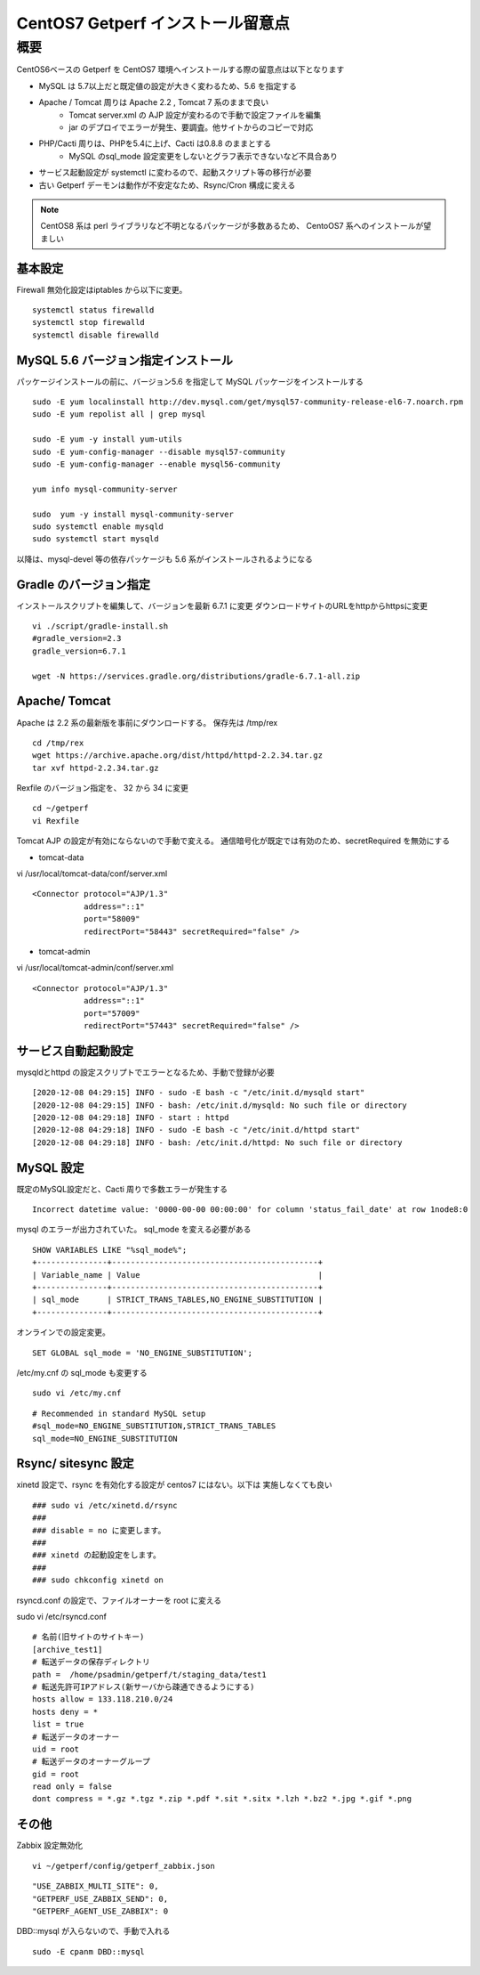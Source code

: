 ==================================
CentOS7 Getperf インストール留意点
==================================

概要
====

CentOS6ベースの Getperf を CentOS7 環境へインストールする際の留意点は以下となります

* MySQL は 5.7以上だと既定値の設定が大きく変わるため、5.6 を指定する
* Apache / Tomcat 周りは Apache 2.2 , Tomcat 7 系のままで良い
    * Tomcat server.xml の AJP 設定が変わるので手動で設定ファイルを編集
    * jar のデプロイでエラーが発生、要調査。他サイトからのコピーで対応
* PHP/Cacti 周りは、PHPを5.4に上げ、Cacti は0.8.8 のままとする
    * MySQL のsql_mode 設定変更をしないとグラフ表示できないなど不具合あり
* サービス起動設定が systemctl に変わるので、起動スクリプト等の移行が必要
* 古い Getperf デーモンは動作が不安定なため、Rsync/Cron 構成に変える

.. note::

    CentOS8 系は perl ライブラリなど不明となるパッケージが多数あるため、
    CentoOS7 系へのインストールが望ましい

基本設定
---------

Firewall 無効化設定はiptables から以下に変更。

::

    systemctl status firewalld 
    systemctl stop firewalld 
    systemctl disable firewalld 


MySQL 5.6 バージョン指定インストール
---------------------------------------

パッケージインストールの前に、バージョン5.6 を指定して MySQL
パッケージをインストールする

::

    sudo -E yum localinstall http://dev.mysql.com/get/mysql57-community-release-el6-7.noarch.rpm
    sudo -E yum repolist all | grep mysql

    sudo -E yum -y install yum-utils
    sudo -E yum-config-manager --disable mysql57-community
    sudo -E yum-config-manager --enable mysql56-community

    yum info mysql-community-server

    sudo  yum -y install mysql-community-server
    sudo systemctl enable mysqld
    sudo systemctl start mysqld

以降は、mysql-devel 等の依存パッケージも 5.6 系がインストールされるようになる

Gradle のバージョン指定
------------------------

インストールスクリプトを編集して、バージョンを最新 6.7.1 に変更
ダウンロードサイトのURLをhttpからhttpsに変更

::

    vi ./script/gradle-install.sh
    #gradle_version=2.3
    gradle_version=6.7.1

    wget -N https://services.gradle.org/distributions/gradle-6.7.1-all.zip

Apache/ Tomcat 
------------------

Apache は 2.2 系の最新版を事前にダウンロードする。
保存先は /tmp/rex

::

    cd /tmp/rex
    wget https://archive.apache.org/dist/httpd/httpd-2.2.34.tar.gz
    tar xvf httpd-2.2.34.tar.gz

Rexfile のバージョン指定を、 32 から 34 に変更

::

    cd ~/getperf
    vi Rexfile

Tomcat AJP の設定が有効にならないので手動で変える。
通信暗号化が既定では有効のため、secretRequired を無効にする

* tomcat-data

vi /usr/local/tomcat-data/conf/server.xml

::

    <Connector protocol="AJP/1.3"
               address="::1"
               port="58009"
               redirectPort="58443" secretRequired="false" />

* tomcat-admin

vi /usr/local/tomcat-admin/conf/server.xml

::

    <Connector protocol="AJP/1.3"
               address="::1"
               port="57009"
               redirectPort="57443" secretRequired="false" />


サービス自動起動設定
---------------------

mysqldとhttpd の設定スクリプトでエラーとなるため、手動で登録が必要

::

    [2020-12-08 04:29:15] INFO - sudo -E bash -c "/etc/init.d/mysqld start"
    [2020-12-08 04:29:15] INFO - bash: /etc/init.d/mysqld: No such file or directory
    [2020-12-08 04:29:18] INFO - start : httpd
    [2020-12-08 04:29:18] INFO - sudo -E bash -c "/etc/init.d/httpd start"
    [2020-12-08 04:29:18] INFO - bash: /etc/init.d/httpd: No such file or directory

MySQL 設定
-------------

既定のMySQL設定だと、Cacti 周りで多数エラーが発生する

::

    Incorrect datetime value: '0000-00-00 00:00:00' for column 'status_fail_date' at row 1node8:0

mysql のエラーが出力されていた。 sql_mode を変える必要がある

::

    SHOW VARIABLES LIKE "%sql_mode%";
    +---------------+--------------------------------------------+
    | Variable_name | Value                                      |
    +---------------+--------------------------------------------+
    | sql_mode      | STRICT_TRANS_TABLES,NO_ENGINE_SUBSTITUTION |
    +---------------+--------------------------------------------+

オンラインでの設定変更。

::

    SET GLOBAL sql_mode = 'NO_ENGINE_SUBSTITUTION';

/etc/my.cnf の sql_mode も変更する

::

    sudo vi /etc/my.cnf

::

    # Recommended in standard MySQL setup
    #sql_mode=NO_ENGINE_SUBSTITUTION,STRICT_TRANS_TABLES
    sql_mode=NO_ENGINE_SUBSTITUTION

Rsync/ sitesync 設定
-----------------------

xinetd 設定で、rsync を有効化する設定が centos7 にはない。以下は
実施しなくても良い

::

    ### sudo vi /etc/xinetd.d/rsync
    ### 
    ### disable = no に変更します。
    ### 
    ### xinetd の起動設定をします。
    ### 
    ### sudo chkconfig xinetd on

rsyncd.conf の設定で、ファイルオーナーを root に変える

sudo vi /etc/rsyncd.conf

::

    # 名前(旧サイトのサイトキー)
    [archive_test1]
    # 転送データの保存ディレクトリ
    path =  /home/psadmin/getperf/t/staging_data/test1
    # 転送先許可IPアドレス(新サーバから疎通できるようにする)
    hosts allow = 133.118.210.0/24
    hosts deny = *
    list = true
    # 転送データのオーナー
    uid = root
    # 転送データのオーナーグループ
    gid = root
    read only = false
    dont compress = *.gz *.tgz *.zip *.pdf *.sit *.sitx *.lzh *.bz2 *.jpg *.gif *.png

その他
------

Zabbix 設定無効化

::

    vi ~/getperf/config/getperf_zabbix.json

::

        "USE_ZABBIX_MULTI_SITE": 0,
        "GETPERF_USE_ZABBIX_SEND": 0,
        "GETPERF_AGENT_USE_ZABBIX": 0

DBD::mysql が入らないので、手動で入れる

::

    sudo -E cpanm DBD::mysql 
